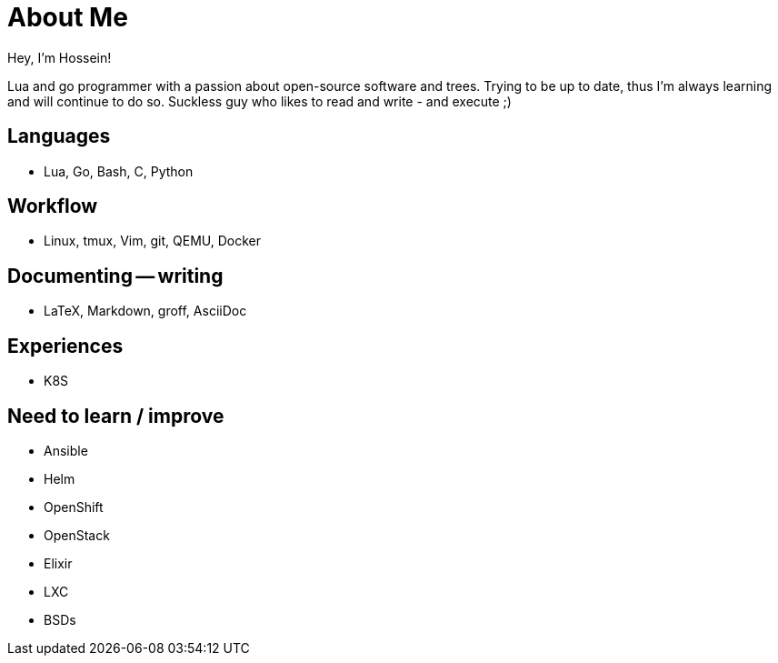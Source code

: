 = About Me

Hey, I'm Hossein!

Lua and go programmer with a passion about open-source software and trees.
Trying to be up to date, thus I'm always learning and will continue to do so.
Suckless guy who likes to read and write - and execute ;)

== Languages

* Lua, Go, Bash, C, Python

== Workflow

* Linux, tmux, Vim, git, QEMU, Docker

== Documenting -- writing

* LaTeX, Markdown, groff, AsciiDoc

== Experiences

* K8S

== Need to learn / improve

* Ansible
* Helm
* OpenShift
* OpenStack

// -

* Elixir
* LXC
* BSDs


